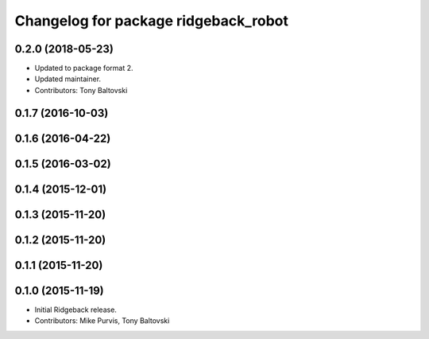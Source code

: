 ^^^^^^^^^^^^^^^^^^^^^^^^^^^^^^^^^^^^^
Changelog for package ridgeback_robot
^^^^^^^^^^^^^^^^^^^^^^^^^^^^^^^^^^^^^

0.2.0 (2018-05-23)
------------------
* Updated to package format 2.
* Updated maintainer.
* Contributors: Tony Baltovski

0.1.7 (2016-10-03)
------------------

0.1.6 (2016-04-22)
------------------

0.1.5 (2016-03-02)
------------------

0.1.4 (2015-12-01)
------------------

0.1.3 (2015-11-20)
------------------

0.1.2 (2015-11-20)
------------------

0.1.1 (2015-11-20)
------------------

0.1.0 (2015-11-19)
------------------
* Initial Ridgeback release.
* Contributors: Mike Purvis, Tony Baltovski
